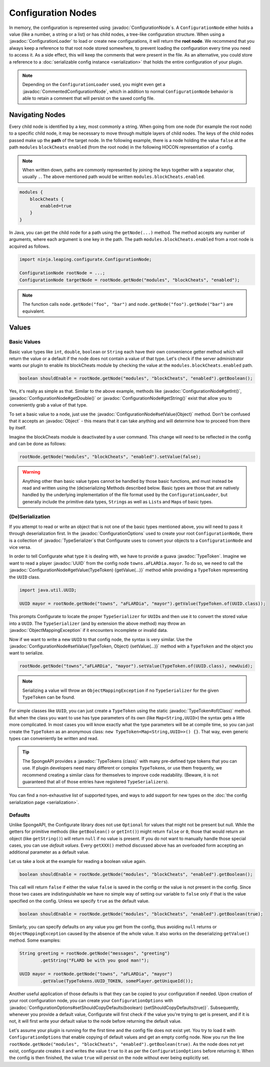 ===================
Configuration Nodes
===================

.. javadoc-import::
    com.google.common.reflect.TypeToken
    ninja.leaping.configurate.ConfigurationNode
    ninja.leaping.configurate.ConfigurationOptions
    ninja.leaping.configurate.commented.CommentedConfigurationNode
    ninja.leaping.configurate.loader.ConfigurationLoader
    ninja.leaping.configurate.objectmapping.ObjectMappingException
    ninja.leaping.configurate.objectmapping.serialize.TypeSerializer
    java.lang.Class
    java.lang.Object
    java.util.UUID
    org.spongepowered.api.util.TypeTokens

In memory, the configuration is represented using :javadoc:`ConfigurationNode`\ s. A ``ConfigurationNode`` either holds
a value (like a number, a string or a list) or has child nodes, a tree-like configuration structure. When using a
:javadoc:`ConfigurationLoader` to load or create new configurations, it will return the **root node**. We
recommend that you always keep a reference to that root node stored somewhere, to prevent loading the configuration
every time you need to access it. As a side effect, this will keep the comments that were present in the file.
As an alternative, you could store a reference to a :doc:`serializable config instance <serialization>` that holds the
entire configuration of your plugin.

.. note::

    Depending on the ``ConfigurationLoader`` used, you might even get a :javadoc:`CommentedConfigurationNode`, which in
    addition to normal ``ConfigurationNode`` behavior is able to retain a comment that will persist on the saved config
    file.

Navigating Nodes
================

Every child node is identified by a key, most commonly a string. When going from one node (for example the root node)
to a specific child node, it may be necessary to move through multiple layers of child nodes. The keys of the child
nodes passed make up the **path** of the target node. In the following example, there is a node holding the value
``false`` at the path ``modules`` ``blockCheats`` ``enabled`` (from the root node) in the following HOCON representation
of a config.

.. note::

    When written down, paths are commonly represented by joining the keys together with a separator char, usually ``.``.
    The above mentioned path would be written ``modules.blockCheats.enabled``.

.. code-block:: guess

    modules {
        blockCheats {
            enabled=true
        }
    }

In Java, you can get the child node for a path using the ``getNode(...)`` method. The method accepts any number of
arguments, where each argument is one key in the path. The path ``modules.blockCheats.enabled`` from a root node is
acquired as follows.

.. code-block:: java

    import ninja.leaping.configurate.ConfigurationNode;

    ConfigurationNode rootNode = ...;
    ConfigurationNode targetNode = rootNode.getNode("modules", "blockCheats", "enabled");

.. note::

    The function calls ``node.getNode("foo", "bar")`` and ``node.getNode("foo").getNode("bar")`` are equivalent.

Values
======

Basic Values
~~~~~~~~~~~~

Basic value types like ``int``, ``double``, ``boolean`` or ``String`` each have their own convenience getter method
which will return the value or a default if the node does not contain a value of that type. Let's check if the server
administrator wants our plugin to enable its blockCheats module by checking the value at the
``modules.blockCheats.enabled`` path.

.. code-block:: java

    boolean shouldEnable = rootNode.getNode("modules", "blockCheats", "enabled").getBoolean();

Yes, it's really as simple as that. Similar to the above example, methods like :javadoc:`ConfigurationNode#getInt()`,
:javadoc:`ConfigurationNode#getDouble()` or :javadoc:`ConfigurationNode#getString()` exist that allow you to
conveniently grab a value of that type.

To set a basic value to a node, just use the :javadoc:`ConfigurationNode#setValue(Object)` method. Don't be confused
that it accepts an :javadoc:`Object` - this means that it can take anything and will determine how to proceed from there
by itself.

Imagine the blockCheats module is deactivated by a user command. This change will need to be reflected in the config
and can be done as follows:

.. code-block:: java

    rootNode.getNode("modules", "blockCheats", "enabled").setValue(false);

.. warning::

    Anything other than basic value types cannot be handled by those basic functions, and must instead be read and
    written using the (de)serializing Methods described below. Basic types are those that are natively handled by the
    underlying implementation of the file format used by the ``ConfigurationLoader``, but generally include the
    primitive data types, ``String``\s as well as ``List``\s and ``Map``\s of basic types.

(De)Serialization
~~~~~~~~~~~~~~~~~

If you attempt to read or write an object that is not one of the basic types mentioned above, you will need to pass it
through deserialization first. In the :javadoc:`ConfigurationOptions` used to create your root ``ConfigurationNode``,
there is a collection of :javadoc:`TypeSerializer`\s that Configurate uses to convert your objects to a
``ConfigurationNode`` and vice versa.

In order to tell Configurate what type it is dealing with, we have to provide a guava :javadoc:`TypeToken`. Imagine we
want to read a player :javadoc:`UUID` from the config node ``towns.aFLARDia.mayor``. To do so, we need to call the
:javadoc:`ConfigurationNode#getValue(TypeToken) {getValue(...)}` method while providing a ``TypeToken``
representing the ``UUID`` class.

.. code-block:: java

    import java.util.UUID;

    UUID mayor = rootNode.getNode("towns", "aFLARDia", "mayor").getValue(TypeToken.of(UUID.class));

This prompts Configurate to locate the proper ``TypeSerializer`` for ``UUID``\s and then use it to convert the stored
value into a ``UUID``. The ``TypeSerializer`` (and by extension the above method) may throw an
:javadoc:`ObjectMappingException` if it encounters incomplete or invalid data.

Now if we want to write a new ``UUID`` to that config node, the syntax is very similar. Use the
:javadoc:`ConfigurationNode#setValue(TypeToken, Object) {setValue(...)}`
method with a ``TypeToken`` and the object you want to serialize.

.. code-block:: java

    rootNode.getNode("towns","aFLARDia", "mayor").setValue(TypeToken.of(UUID.class), newUuid);

.. note::

    Serializing a value will throw an ``ObjectMappingException`` if no ``TypeSerializer`` for the given ``TypeToken``
    can be found.

For simple classes like ``UUID``, you can just create a ``TypeToken`` using the static :javadoc:`TypeToken#of(Class)`
method. But when the class you want to use has type parameters of its own (like ``Map<String,UUID>``) the syntax gets a
little more complicated. In most cases you will know exactly what the type parameters will be at compile time, so
you can just create the ``TypeToken`` as an anonymous class: ``new TypeToken<Map<String,UUID>>() {}``. That way,
even generic types can conveniently be written and read.

.. seealso::
    For more information about ``TypeToken``\s, refer to the `guava documentation
    <https://github.com/google/guava/wiki/ReflectionExplained>`_

.. tip::

    The SpongeAPI provides a :javadoc:`TypeTokens {class}` with many pre-defined type tokens that you can use.
    If plugin developers need many different or complex ``TypeToken``\s, or use them frequently, we recommend
    creating a similar class for themselves to improve code readability. (Beware, it is not guaranteed that all of
    those entries have registered ``TypeSerializer``\s).

You can find a non-exhaustive list of supported types, and ways to add support for new types on the
:doc:`the config serialization page <serialization>`.

Defaults
~~~~~~~~

Unlike SpongeAPI, the Configurate library does not use ``Optional`` for values that might not be present but null.
While the getters for primitive methods (like ``getBoolean()`` or ``getInt()``) might return ``false`` or ``0``, those
that would return an object (like ``getString()``) will return ``null`` if no value is present. If you do not want to
manually handle those special cases, you can use *default values*. Every ``getXXX()`` method discussed above has an
overloaded form accepting an additional parameter as a default value.

Let us take a look at the example for reading a boolean value again.

.. code-block:: java

    boolean shouldEnable = rootNode.getNode("modules", "blockCheats", "enabled").getBoolean();

This call will return ``false`` if either the value ``false`` is saved in the config or the value is not present in the
config. Since those two cases are indistinguishable we have no simple way of setting our variable to ``false`` only if
that is the value specified on the config. Unless we specify ``true`` as the default value.

.. code-block:: java

    boolean shouldEnable = rootNode.getNode("modules", "blockCheats", "enabled").getBoolean(true);

Similarly, you can specify defaults on any value you get from the config, thus avoiding ``null`` returns or
``ObjectMappingException`` caused by the absence of the whole value. It also works on the deserializing ``getValue()``
method. Some examples:

.. code-block:: java

    String greeting = rootNode.getNode("messages", "greeting")
            .getString("FLARD be with you good man!");

    UUID mayor = rootNode.getNode("towns", "aFLARDia", "mayor")
            .getValue(TypeTokens.UUID_TOKEN, somePlayer.getUniqueId());

Another useful application of those defaults is that they can be copied to your configuration if needed. Upon creation
of your root configuration node, you can create your ``ConfigurationOptions`` with
:javadoc:`ConfigurationOptions#setShouldCopyDefaults(boolean) {setShouldCopyDefaults(true)}`.
Subsequently, whenever you provide a default value, Configurate will first check if the value you're trying to get is
present, and if it is not, it will first write your default value to the node before returning the default value.

Let's assume your plugin is running for the first time and the config file does not exist yet. You try to load it
with ``ConfigurationOptions`` that enable copying of default values and get an empty config node. Now you run the
line ``rootNode.getNode("modules", "blockCheats", "enabled").getBoolean(true)``. As the node does not yet exist,
configurate creates it and writes the value ``true`` to it as per the ``ConfigurationOptions`` before returning it.
When the config is then finished, the value ``true`` will persist on the node without ever being explicitly set.
